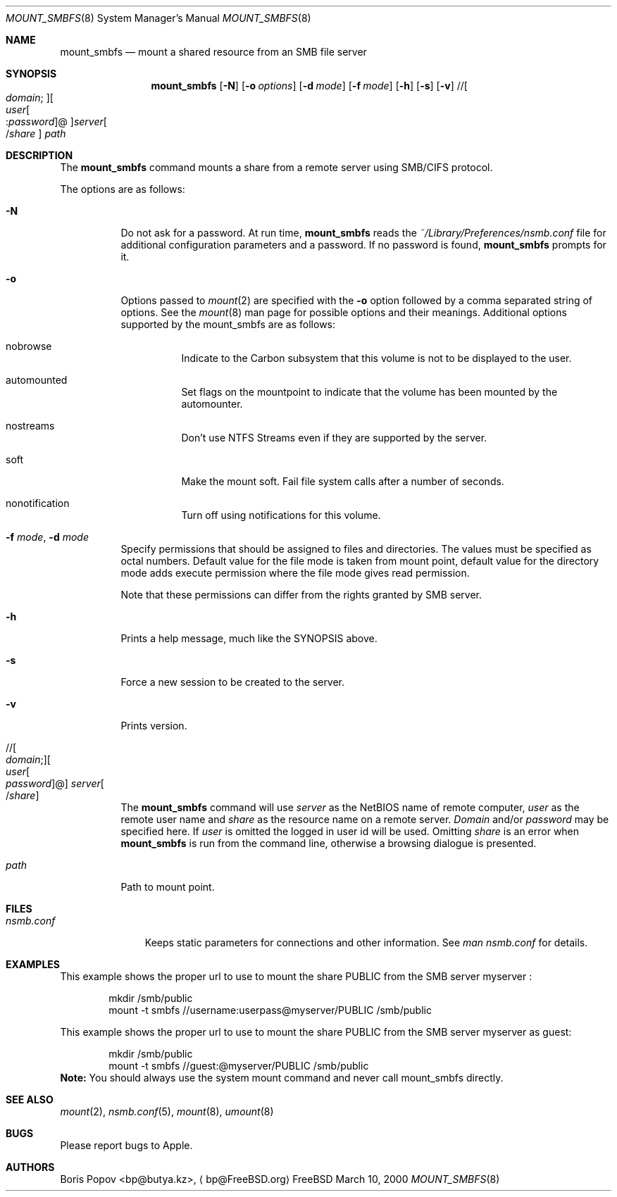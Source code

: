 .\" $Id: mount_smbfs.8,v 1.5 2006/01/20 05:35:23 lindak Exp $
.Dd March 10, 2000
.Dt MOUNT_SMBFS 8
.Os FreeBSD
.Sh NAME
.Nm mount_smbfs
.Nd "mount a shared resource from an SMB file server"
.Sh SYNOPSIS
.Nm
.Op Fl N
.Op Fl o Ar options
.Op Fl d Ar mode
.Op Fl f Ar mode
.Op Fl h
.Op Fl s
.Op Fl v
.\" //[domain;][user[:password]@]server[/share]
.Pf // Oo Ar domain ;
.Oc Ns Oo Ar user Ns Oo
.Pf : Ar password
.Oc Ns @ Ns Oc Ns Ar server Ns Oo
.Pf / Ar share
.Oc
.Ar path
.Sh DESCRIPTION
The
.Nm
command mounts a share from a remote server using SMB/CIFS protocol.
.Pp
The options are as follows:
.Bl -tag -width indent
.It Fl N
Do not ask for a password.
At run time,
.Nm
reads the
.Pa ~/Library/Preferences/nsmb.conf
file for additional configuration parameters and a password.
If no password is found,
.Nm
prompts for it.
.It Fl o 
Options passed to 
.Xr mount 2
are specified with the 
.Fl o 
option followed by a comma separated string of options. See the 
.Xr mount 8 
man page for possible options and their meanings. Additional options supported 
by the mount_smbfs are as follows:
.Bl -tag -width indent
.It nobrowse
Indicate to the Carbon subsystem that this volume is not to be displayed 
to the user.
.It automounted
Set flags on the mountpoint to indicate that the volume has been mounted 
by the automounter.
.It nostreams
Don't use NTFS Streams even if they are supported by the server.
.It soft
Make the mount soft.  Fail file system calls after a number of seconds.
.It nonotification
Turn off using notifications for this volume.
.El
.It Fl f Ar mode , Fl d Ar mode
Specify permissions that should be assigned to files and directories.
The values must be specified as octal numbers.
Default value for the file mode
is taken from mount point, default value for the directory mode adds execute
permission where the file mode gives read permission.
.Pp
Note that these permissions can differ from the rights granted by SMB
server. 
.It Fl h
Prints a help message, much like the SYNOPSIS above.
.It Fl s
Force a new session to be created to the server.
.It Fl v
Prints version.
.\" //[domain;][user[:password]@]server[/share]
.It Xo
.Pf // Oo Ar domain ;
.Oc Ns Oo Ar user Ns Oo
.Pf \: Ar password
.Oc Ns @ Ns Oc Ar server Ns Oo
.Pf / Ar share
.Oc
.Xc
The
.Nm
command will use
.Ar server
as the NetBIOS name of remote computer,
.Ar user
as the remote user name and
.Ar share
as the resource name on a remote server.
.Ar Domain
and/or
.Ar password
may be specified here.  If
.Ar user
is omitted the logged in user id will be used.  Omitting
.Ar share
is an error when
.Nm
is run from the command line, otherwise a browsing dialogue is presented.
.It Ar path
Path to mount point.
.El
.Sh FILES
.Bl -tag -width ".Pa nsmb.conf" -compact
.It Pa nsmb.conf
Keeps static parameters for connections and other information.
See
.Pa man nsmb.conf
for details.
.El
.Sh EXAMPLES
This example shows the proper url to use to mount the share PUBLIC from
the SMB server myserver :
.Bd -literal -offset indent
mkdir /smb/public
mount -t smbfs //username:userpass@myserver/PUBLIC /smb/public

.Ed
This example shows the proper url to use to mount the share PUBLIC from
the SMB server myserver as guest:
.Bd -literal -offset indent
mkdir /smb/public
mount -t smbfs //guest:@myserver/PUBLIC /smb/public
.Ed
\fBNote:\fP You should always use the system mount command and never call mount_smbfs directly.
.Sh SEE ALSO
.Xr mount 2 ,
.Xr nsmb.conf 5 ,
.Xr mount 8 ,
.Xr umount 8
.Sh BUGS
Please report bugs to Apple.
.Sh AUTHORS
.An Boris Popov Aq bp@butya.kz ,
.Aq bp@FreeBSD.org
